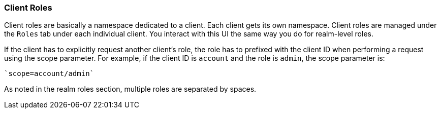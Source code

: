 === Client Roles

Client roles are basically a namespace dedicated to a client. Each client gets its own namespace. Client roles are managed under the `Roles` tab under each individual client. You interact with this UI the same way you do for realm-level roles.

If the client has to explicitly request another client's role, the role has to prefixed with the client ID when performing a request using the scope parameter. For example, if the client ID is `account` and the role is `admin`, the scope parameter is:

 `scope=account/admin`

As noted in the realm roles section, multiple roles are separated by spaces.

